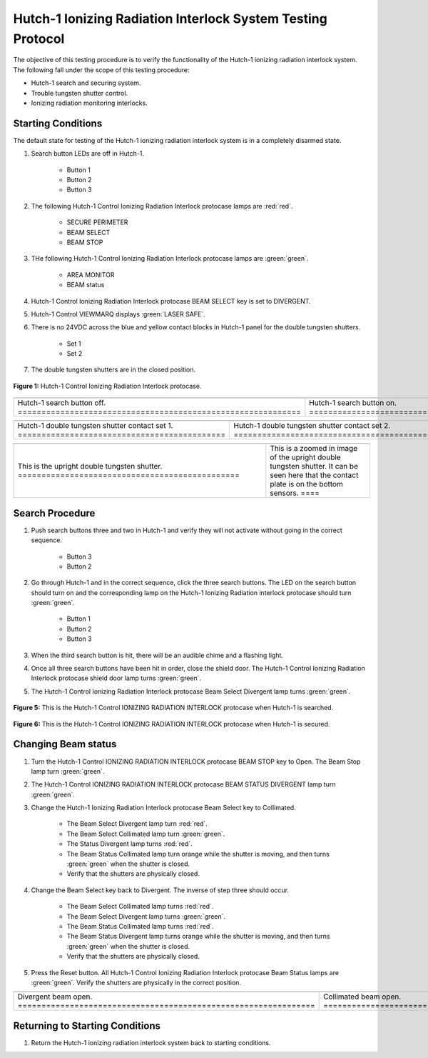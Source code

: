 .. defining roles to make color classes work
.. role:: blue
.. role:: yellow
.. role:: orange
.. role:: white-cell

Hutch-1 Ionizing Radiation Interlock System Testing Protocol
============================================================

The objective of this testing procedure is to verify the functionality of the Hutch-1 ionizing radiation interlock system. 
The following fall under the scope of this testing procedure: 

- Hutch-1 search and securing system. 
- Trouble tungsten shutter control. 
- Ionizing radiation monitoring interlocks.


Starting Conditions
------------------- 

The default state for testing of the Hutch-1 ionizing radiation interlock system is in a completely disarmed state.

#. Search button LEDs are off in Hutch-1. 

    - Button 1
    - Button 2
    - Button 3

#. The following Hutch-1 Control Ionizing Radiation Interlock protocase lamps are :red:`red`.

    - SECURE PERIMETER
    - BEAM SELECT
    - BEAM STOP

#. THe following Hutch-1 Control Ionizing Radiation Interlock protocase lamps are :green:`green`.

    - AREA MONITOR
    - BEAM status

#. Hutch-1 Control Ionizing Radiation Interlock protocase BEAM SELECT key is set to DIVERGENT.
#. Hutch-1 Control VIEWMARQ displays :green:`LASER SAFE`.
#. There is no 24VDC across the :blue:`blue` and :yellow:`yellow` contact blocks in Hutch-1 panel for the double tungsten shutters.

    - Set 1
    - Set 2

#. The double tungsten shutters are in the closed position.


.. figure:: /images/user_docs/Hutch-1_ionizing_radiation/Hutch-1_protocase.jpg
   :align: center
   :scale: 20 %

   **Figure 1:** Hutch-1 Control Ionizing Radiation Interlock protocase.

.. .. figure:: /images/user_docs/Vault-1_ionizing_radiation/Vault-1_search_off.jpg
..    :align: center
..    :scale: 20 %

..    **Figure 2:** Hutch-1 search button LEDs are off.

.. .. figure:: /images/user_docs/Vault-1_ionizing_radiation/Vault-1_search_on.jpg
..    :align: center
..    :scale: 20 %

..    **Figure 3:** Hutch-1 search button LEDs are on.

.. list-table::
   :align: center
      
   * - .. image:: /images/user_docs/Vault-1_ionizing_radiation/Vault-1_search_off.jpg
            :scale: 20 %
            :align: center

     - .. image:: /images/user_docs/Vault-1_ionizing_radiation/Vault-1_search_on.jpg
            :scale: 20 %
            :align: center

   * - Hutch-1 search button off. :white-cell:`============================================================`
     - Hutch-1 search button on. :white-cell:`=============================================================`
       
.. table-caption::
    **Figure 2:** This is an example of the Hutch-1 search buttons in both states.


.. .. figure:: /images/testing_documentation/Hutch-1_ionizing_radiation/shutter_contacts_1.jpg
..    :align: center
..    :scale: 92 %

..    **Figure 4:** Hutch-1 double tungsten shutter contact set 1.

.. .. figure:: /images/testing_documentation/Hutch-1_ionizing_radiation/shutter_contacts_2.jpg
..    :align: center
..    :scale: 92 %

..    **Figure 5:** Hutch-1 double tungsten shutter contact set 2.


.. list-table:: 
    :align: center

    * - .. image:: /images/testing_documentation/Hutch-1_ionizing_radiation/shutter_contacts_1.jpg
            :scale: 92 %
            :align: center

      - .. image:: /images/testing_documentation/Hutch-1_ionizing_radiation/shutter_contacts_2.jpg
            :scale: 92 %
            :align: center

    * - Hutch-1 double tungsten shutter contact set 1. :white-cell:`============================================`
      - Hutch-1 double tungsten shutter contact set 2. :white-cell:`============================================`

.. table-caption::
    **Figure 3:** These are the contract blocks for the double tungsten shutters in the Hutch-1 aggregator panel.
    The specific sets being referenced here are the blue and yellow contact blocks next to the red IDEM relays. 
    If there is 24VDC across these contact blocks, the shutters are open.


.. list-table::
    :align: center

    * - .. image:: /images/testing_documentation/Hutch-1_ionizing_radiation/double_tungsten_shutter.jpg
            :scale: 20 %
            :align: center

      - .. image:: /images/testing_documentation/Hutch-1_ionizing_radiation/double_tungsten_shutter_zoom.jpg
            :scale: 20 %
            :align: center

    * - This is the upright double tungsten shutter. :white-cell:`===============================================`
      - This is a zoomed in image of the upright double tungsten shutter. 
        It can be seen here that the contact plate is on the bottom sensors. :white-cell:`====`

.. table-caption::
    **Figure 4:** This is the upright double tungsten shutter, and an example of this shutter being in the closed position.
    If the plate where to be on the top sensors, the shutters would be open.
    Additionally, the other double tungsten shutter is rotated 180 degrees from this one, which can be seen in the first image as the closer shutter only shows its top.
    Because it is rotated, the contact on the upper sensors is the closed position for the other shutter. 

Search Procedure
----------------

#. Push search buttons three and two in Hutch-1 and verify they will not activate without going in the correct sequence.

    - Button 3
    - Button 2

#. Go through Hutch-1 and in the correct sequence, click the three search buttons. The LED on the search button should turn on and the corresponding lamp on the Hutch-1 Ionizing Radiation interlock protocase should turn :green:`green`.

    - Button 1
    - Button 2
    - Button 3

#. When the third search button is hit, there will be an audible chime and a flashing light. 

#. Once all three search buttons have been hit in order, close the shield door. The Hutch-1 Control Ionizing Radiation Interlock protocase shield door lamp turns :green:`green`.

#. The Hutch-1 Control Ionizing Radiation Interlock protocase Beam Select Divergent lamp turns :green:`green`. 

.. figure:: /images/user_docs/Hutch-1_ionizing_radiation/Hutch-1_searched.jpg
    :scale: 20 %
    :align: center

    **Figure 5:** This is the Hutch-1 Control IONIZING RADIATION INTERLOCK protocase when Hutch-1 is searched.

.. figure:: /images/user_docs/Hutch-1_ionizing_radiation/Hutch-1_door.jpg
    :scale: 20 %
    :align: center

    **Figure 6:** This is the Hutch-1 Control IONIZING RADIATION INTERLOCK protocase when Hutch-1 is secured.



Changing Beam status
--------------------

#. Turn the Hutch-1 Control IONIZING RADIATION INTERLOCK protocase BEAM STOP key to Open. 
   The Beam Stop lamp turn :green:`green`.

#. The Hutch-1 Control IONIZING RADIATION INTERLOCK protocase BEAM STATUS DIVERGENT lamp turn :green:`green`.

#. Change the Hutch-1 Ionizing Radiation Interlock protocase Beam Select key to Collimated.

    - The Beam Select Divergent lamp turn :red:`red`.
    - The Beam Select Collimated lamp turn :green:`green`.
    - The Status Divergent lamp turns :red:`red`.
    - The Beam Status Collimated lamp turn :orange:`orange` while the shutter is moving, and then turns :green:`green` when the shutter is closed. 
    - Verify that the shutters are physically closed.

#. Change the Beam Select key back to Divergent. The inverse of step three should occur. 

    - The Beam Select Collimated lamp turns :red:`red`.
    - The Beam Select Divergent lamp turns :green:`green`.
    - The Beam Status Collimated lamp turns :red:`red`.
    - The Beam Status Divergent lamp turns :orange:`orange` while the shutter is moving, and then turns :green:`green` when the shutter is closed.
    - Verify that the shutters are physically closed.

#. Press the Reset button. 
   All Hutch-1 Control Ionizing Radiation Interlock protocase Beam Status lamps are :green:`green`.
   Verify the shutters are physically in the correct position.

.. list-table:: 
    :align: center

    * - .. image:: /images/user_docs/Hutch-1_ionizing_radiation/Hutch-1_Divergent_open.jpg
            :scale: 20 %
            :align: center

      - .. image:: /images/user_docs/Hutch-1_ionizing_radiation/Hutch-1_Collimated_open.jpg
            :scale: 20 %
            :align: center

    * - Divergent beam open. :white-cell:`===============================================================`
      - Collimated beam open. :white-cell:`==============================================================`


.. table-caption::
    **Figure 7:** This is the Hutch-1 Control IONIZING RADIATION INTERLOCK protocase when either shutter is open. 
    When the beam stop is open a shutter will automatically open to whatever beam select is set to before hand. 


Returning to Starting Conditions
--------------------------------

#. Return the Hutch-1 ionizing radiation interlock system back to starting conditions. 